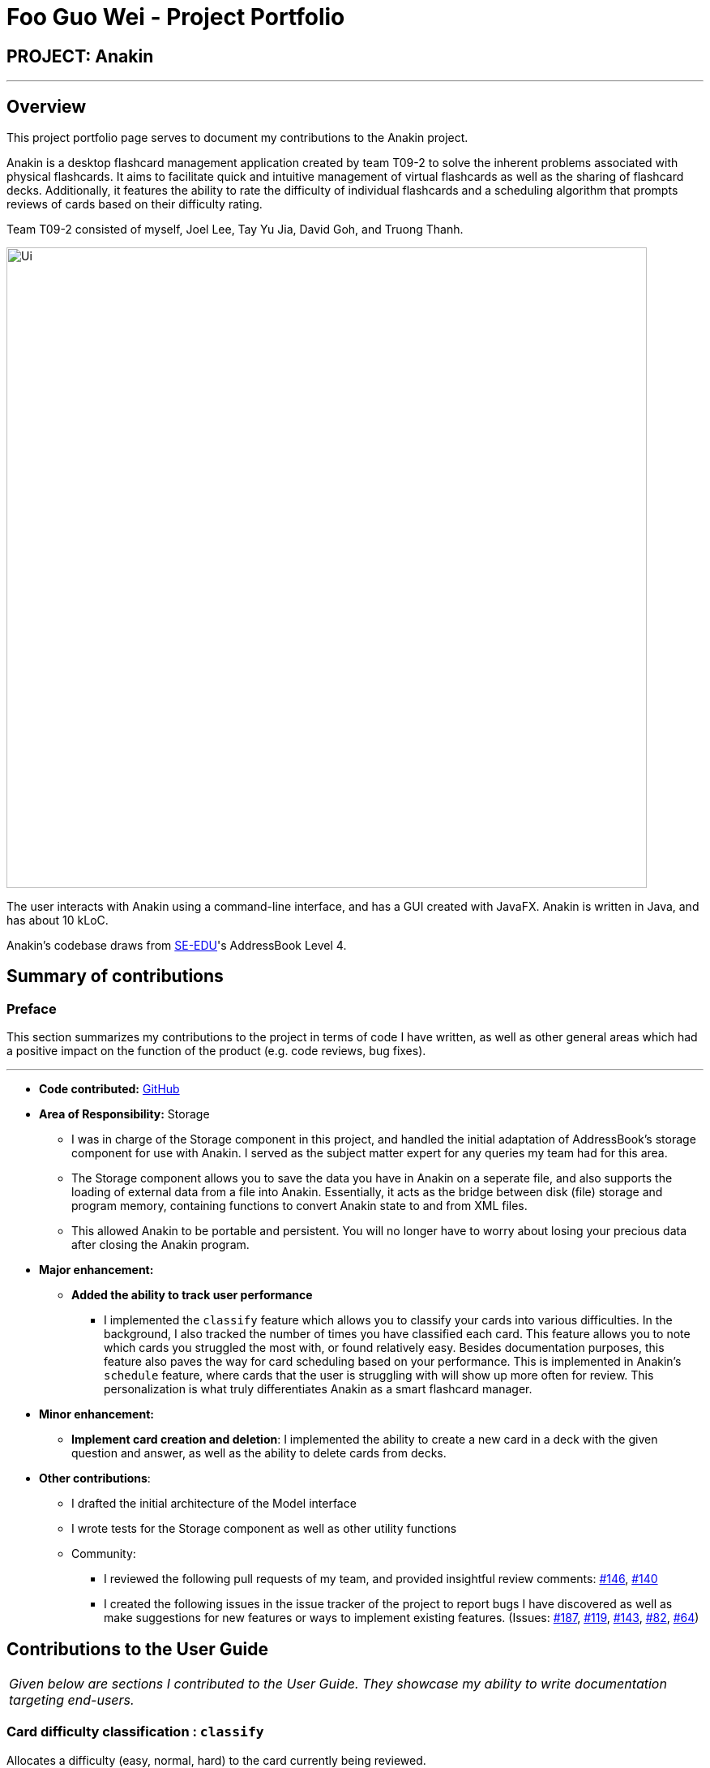 = Foo Guo Wei - Project Portfolio
:site-section: AboutUs
:imagesDir: ../images
:stylesDir: ../stylesheets

== PROJECT: Anakin

---

== Overview

This project portfolio page serves to document my contributions to the Anakin project.

Anakin is a desktop flashcard management application created by team T09-2 to solve the inherent problems associated
with physical flashcards. It aims to facilitate quick and intuitive management of virtual flashcards as well as the sharing of flashcard decks. Additionally, it features the ability to rate the difficulty of individual flashcards and a scheduling algorithm that prompts reviews of cards based on their difficulty rating.

Team T09-2 consisted of myself, Joel Lee, Tay Yu Jia, David Goh, and Truong Thanh.

image::Ui.png[width="790"]

The user interacts with Anakin using a command-line interface, and has a GUI created with JavaFX. Anakin is written
in Java, and has about 10 kLoC.

Anakin's codebase draws from https://se-edu.github.io/[SE-EDU]'s AddressBook Level 4.

== Summary of contributions

=== Preface

This section summarizes my contributions to the project in terms of code I have written, as well as other general
areas which had a positive impact on the function of the product (e.g. code reviews, bug fixes).

---

* *Code contributed:* https://nus-cs2103-ay1819s1.github.io/cs2103-dashboard/#=undefined&search=tomforge[GitHub]

* *Area of Responsibility:* Storage
** I was in charge of the Storage component in this project, and handled the initial adaptation of AddressBook's
storage component for use with Anakin. I served as the subject matter expert for any queries my team had for this
area.
** The Storage component allows you to save the data you have in Anakin on a seperate file, and also
supports the loading of external data from a file into Anakin. Essentially, it acts as the bridge between disk (file)
storage and program memory, containing functions to convert Anakin state to and from XML files.
** This allowed Anakin to be portable and persistent. You will no longer have to worry about losing your precious
 data after closing the Anakin program.

* *Major enhancement:*

** *Added the ability to track user performance*
*** I implemented the `classify` feature which allows you to classify your cards into various difficulties. In the
background, I also tracked the number of times you have classified each card. This feature allows you to note which
cards you struggled the most with, or found relatively easy. Besides documentation purposes, this feature also paves
the way for card scheduling based on your performance. This is implemented in Anakin's `schedule` feature,  where cards
that the user is struggling with will show up more often for review. This personalization is what truly
differentiates Anakin as a smart flashcard manager.

* *Minor enhancement:*

** *Implement card creation and deletion*: I implemented the ability to create a new card in a deck with the given
question and answer, as well as the ability to delete cards from decks.

* *Other contributions*:

** I drafted the initial architecture of the Model interface
** I wrote tests for the Storage component as well as other utility functions

** Community:
*** I reviewed the following pull requests of my team, and provided insightful review comments:
https://github.com/CS2103-AY1819S1-T09-2/main/pull/146[#146],
https://github.com/CS2103-AY1819S1-T09-2/main/pull/140[#140]
*** I created the following issues in the issue tracker of the project to report bugs I have discovered as well as
make suggestions for new features or ways to implement existing features.
(Issues:  https://github.com/CS2103-AY1819S1-T09-2/main/issues/187[#187],
 https://github.com/CS2103-AY1819S1-T09-2/main/issues/119[#119],
 https://github.com/CS2103-AY1819S1-T09-2/main/issues/143[#143],
 https://github.com/CS2103-AY1819S1-T09-2/main/issues/82[#82],
 https://github.com/CS2103-AY1819S1-T09-2/main/issues/64[#64])


== Contributions to the User Guide


|===
|_Given below are sections I contributed to the User Guide. They showcase my ability to write documentation targeting
end-users._
|===


=== Card difficulty classification : `classify`
Allocates a difficulty (easy, normal, hard) to the card currently being reviewed. +
This indicates how you felt about the difficulty of the card, relative to your performance. This rating will be taken
into consideration when scheduling cards for review. For example, a card rated `easy` will show up less often compared
to a card rated `hard`. +
Format: `classify DIFFICULTY`

****
* The *DIFFICULTY* parameter should be one of the strings: {`easy`, `normal`, `hard`}
* The *DIFFICULTY* parameter is case-insensitive
* By default, cards are assigned a `normal` difficulty
****

==== Example

1.  You decide to review a deck.
+
image::classifyExample1.png[width="500"]

2. You encounter a difficult question. You would like to document this for future revision. Simply type in
`classify`, followed by the desired difficulty (in this case, `hard`).
+
image::classifyExample2.png[width="500"]
+
image::classifyExample3.png[width="500"]

3. Upon ending the review, you should be able to see the updated difficulty classification on your cards.
+
image::classifyExample4.png[width="500"]

==== Filter by performance
This feature allows you to filter the displayed cards by their difficulty.

Format: `list [difficulty] [more difficulties]...`

When inside a deck, the `list` command can be used to filter the displayed cards by their difficulty, by passing
 in the desired difficulty as a keyword after the command.

For example:

`list hard` will display all cards with the `hard` difficulty

Multiple difficulties can be specified as well, in which case all cards with a difficulty matching one of those
specified will be displayed:

`list easy hard` will display all cards with either an `easy` or `hard` difficulty.


== Contributions to the Developer Guide

|===
|_Given below are sections I contributed to the Developer Guide. They showcase my ability to write technical
documentation and the technical depth of my contributions to the project._
|===
=== Storage component

This section details the Storage component, which is the bridge between internal application state and external files.

.Structure of the Storage Component
image::StorageClassDiagram.png[width="800"]

*API* : link:{repoURL}/src/main/java/seedu/address/storage/Storage.java[`Storage.java`]

The `Storage` component,

* can store `UserPref` objects in json format and read it back
* can save Anakin's data in XML format and read it back

=== Performance Tracking Implementation

This section details the implementation details and considerations of the performance tracking feature.

==== Current Implementation

Cards contain the `Performance` parameter, implemented as an `enum`, as well as a `timesReviewed` counter. The fields
 are set to `normal` difficulty and `0` counts respectively on initialization. Since these are metadata fields, they
 will be considered optional and a `Card` can still be created without specifying them, which will result in the
 fields being reset to the default initializations.

The user can change the difficulty of a card during "review" mode. Users can only do this on the card they are
currently reviewing, as it is the only time it makes sense to do so. Cards assigned a difficulty will have their
`timesReviewed` counter incremented by one.

The command available to the user will be `classify DIFFICULTY`, where `DIFFICULTY` is any of the strings
 `easy`, `normal`, `hard`, corresponding to the level of perceived difficulty for that
 flashcard.

Given below is an example usage scenario for the performance tracking feature.

Step 1. The user requests to "review" a deck. He sees the question of card A from the deck.

Step 2. The user requests to see the answer. He sees the displayed answer.

Step 3. The user executes `classify hard`. Card A is now assigned the difficulty of `hard`.

Step 4. The user continues reviewing the rest of the cards in the deck.

Step 5. Card A is shown to the user more regularly when he reviews the same deck in the future.

